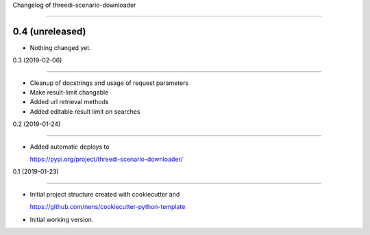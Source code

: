Changelog of threedi-scenario-downloader
===================================================

0.4 (unreleased)
----------------

- Nothing changed yet.


0.3 (2019-02-06)
----------------

- Cleanup of docstrings and usage of request parameters
- Make result-limit changable- Added url retrieval methods- Added editable result limit on searches


0.2 (2019-01-24)
----------------

- Added automatic deploys to
  https://pypi.org/project/threedi-scenario-downloader/


0.1 (2019-01-23)
----------------

- Initial project structure created with cookiecutter and
  https://github.com/nens/cookiecutter-python-template

- Initial working version.
